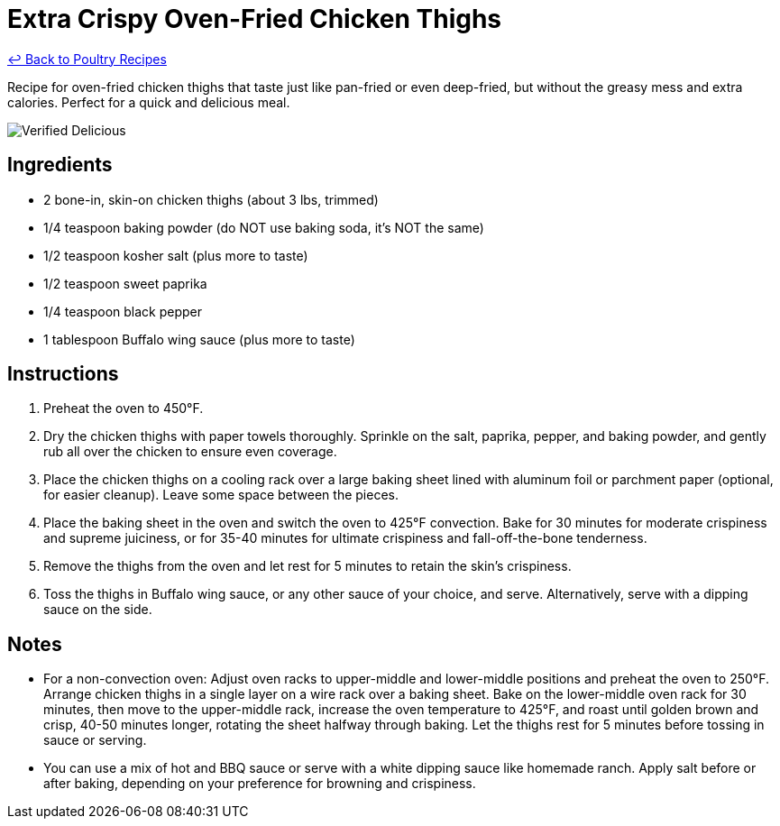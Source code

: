 = Extra Crispy Oven-Fried Chicken Thighs

link:./README.md[&larrhk; Back to Poultry Recipes]

Recipe for oven-fried chicken thighs that taste just like pan-fried or even deep-fried, but without the greasy mess and extra calories. Perfect for a quick and delicious meal.

image::https://badgen.net/badge/verified/delicious/228B22[Verified Delicious]

== Ingredients
* 2 bone-in, skin-on chicken thighs (about 3 lbs, trimmed)
* 1/4 teaspoon baking powder (do NOT use baking soda, it's NOT the same)
* 1/2 teaspoon kosher salt (plus more to taste)
* 1/2 teaspoon sweet paprika
* 1/4 teaspoon black pepper
* 1 tablespoon Buffalo wing sauce (plus more to taste)

== Instructions
1. Preheat the oven to 450°F.
2. Dry the chicken thighs with paper towels thoroughly. Sprinkle on the salt, paprika, pepper, and baking powder, and gently rub all over the chicken to ensure even coverage.
3. Place the chicken thighs on a cooling rack over a large baking sheet lined with aluminum foil or parchment paper (optional, for easier cleanup). Leave some space between the pieces.
4. Place the baking sheet in the oven and switch the oven to 425°F convection. Bake for 30 minutes for moderate crispiness and supreme juiciness, or for 35-40 minutes for ultimate crispiness and fall-off-the-bone tenderness.
5. Remove the thighs from the oven and let rest for 5 minutes to retain the skin’s crispiness.
6. Toss the thighs in Buffalo wing sauce, or any other sauce of your choice, and serve. Alternatively, serve with a dipping sauce on the side.

== Notes
* For a non-convection oven: Adjust oven racks to upper-middle and lower-middle positions and preheat the oven to 250°F. Arrange chicken thighs in a single layer on a wire rack over a baking sheet. Bake on the lower-middle oven rack for 30 minutes, then move to the upper-middle rack, increase the oven temperature to 425°F, and roast until golden brown and crisp, 40-50 minutes longer, rotating the sheet halfway through baking. Let the thighs rest for 5 minutes before tossing in sauce or serving.
* You can use a mix of hot and BBQ sauce or serve with a white dipping sauce like homemade ranch. Apply salt before or after baking, depending on your preference for browning and crispiness.
